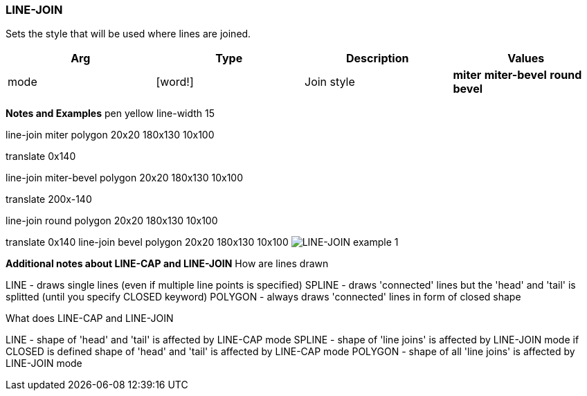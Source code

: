
LINE-JOIN
~~~~~~~~~

Sets the style that will be used where lines are joined.

[cols=",,,",options="header",]
|================================================================
|Arg |Type |Description |Values
|mode |[word!] |Join style |*miter* *miter-bevel* *round* *bevel*
|================================================================

*Notes and Examples*  pen yellow line-width 15

line-join miter polygon 20x20 180x130 10x100

translate 0x140

line-join miter-bevel polygon 20x20 180x130 10x100

translate 200x-140

line-join round polygon 20x20 180x130 10x100

translate 0x140 line-join bevel polygon 20x20 180x130 10x100
 image:LINE-JOIN-1.png[LINE-JOIN example 1]



*Additional notes about LINE-CAP and LINE-JOIN*  How are lines
drawn

LINE - draws single lines (even if multiple line points is specified)
SPLINE - draws 'connected' lines but the 'head' and 'tail' is splitted
(until you specify CLOSED keyword) POLYGON - always draws 'connected'
lines in form of closed shape

What does LINE-CAP and LINE-JOIN

LINE - shape of 'head' and 'tail' is affected by LINE-CAP mode SPLINE -
shape of 'line joins' is affected by LINE-JOIN mode if CLOSED is defined
shape of 'head' and 'tail' is affected by LINE-CAP mode POLYGON - shape
of all 'line joins' is affected by LINE-JOIN mode 